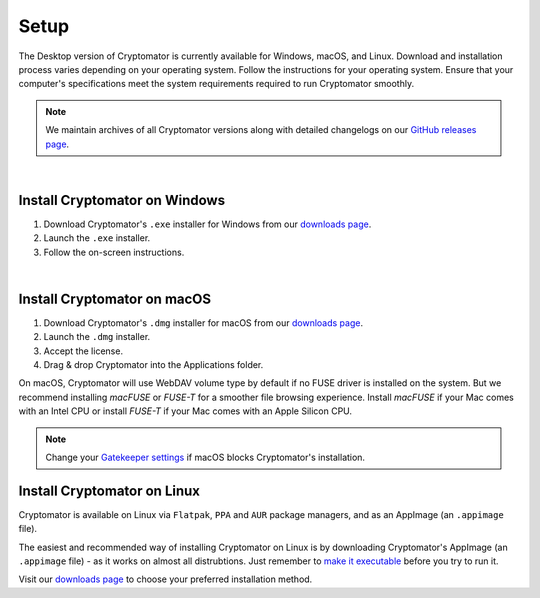 Setup
=====

The Desktop version of Cryptomator is currently available for Windows, macOS, and Linux. 
Download and installation process varies depending on your operating system. Follow the instructions for your operating system.
Ensure that your computer's specifications meet the system requirements required to run Cryptomator smoothly.

.. note::

    We maintain archives of all Cryptomator versions along with detailed changelogs on our `GitHub releases page <https://github.com/cryptomator/cryptomator/releases>`_.

.. _desktop/setup/windows:

|

Install Cryptomator on Windows
------------------------------

1. Download Cryptomator's ``.exe`` installer for Windows from our `downloads page <https://cryptomator.org/downloads>`_.
2. Launch the ``.exe`` installer.
3. Follow the on-screen instructions.

|

.. _desktop/setup/macos:

Install Cryptomator on macOS
----------------------------

1. Download Cryptomator's ``.dmg`` installer for macOS from our `downloads page <https://cryptomator.org/downloads>`_.
2. Launch the ``.dmg`` installer.
3. Accept the license.
4. Drag & drop Cryptomator into the Applications folder.

On macOS, Cryptomator will use WebDAV volume type by default if no FUSE driver is installed on the system. But we recommend installing *macFUSE* or *FUSE-T* for a smoother file browsing experience.
Install *macFUSE* if your Mac comes with an Intel CPU or install *FUSE-T* if your Mac comes with an Apple Silicon CPU.

.. note::

    Change your `Gatekeeper settings <https://support.apple.com/HT202491>`_ if macOS blocks Cryptomator's installation.

.. _desktop/setup/linux:

Install Cryptomator on Linux
----------------------------

Cryptomator is available on Linux via ``Flatpak``, ``PPA`` and ``AUR`` package managers, and as an AppImage (an ``.appimage`` file).

The easiest and recommended way of installing Cryptomator on Linux is by downloading Cryptomator's AppImage (an ``.appimage`` file) - as it works on almost all distrubtions. 
Just remember to `make it executable <https://docs.appimage.org/user-guide/run-appimages.html#running-appimages>`_ before you try to run it.

Visit our `downloads page <https://cryptomator.org/downloads>`_ to choose your preferred installation method.
